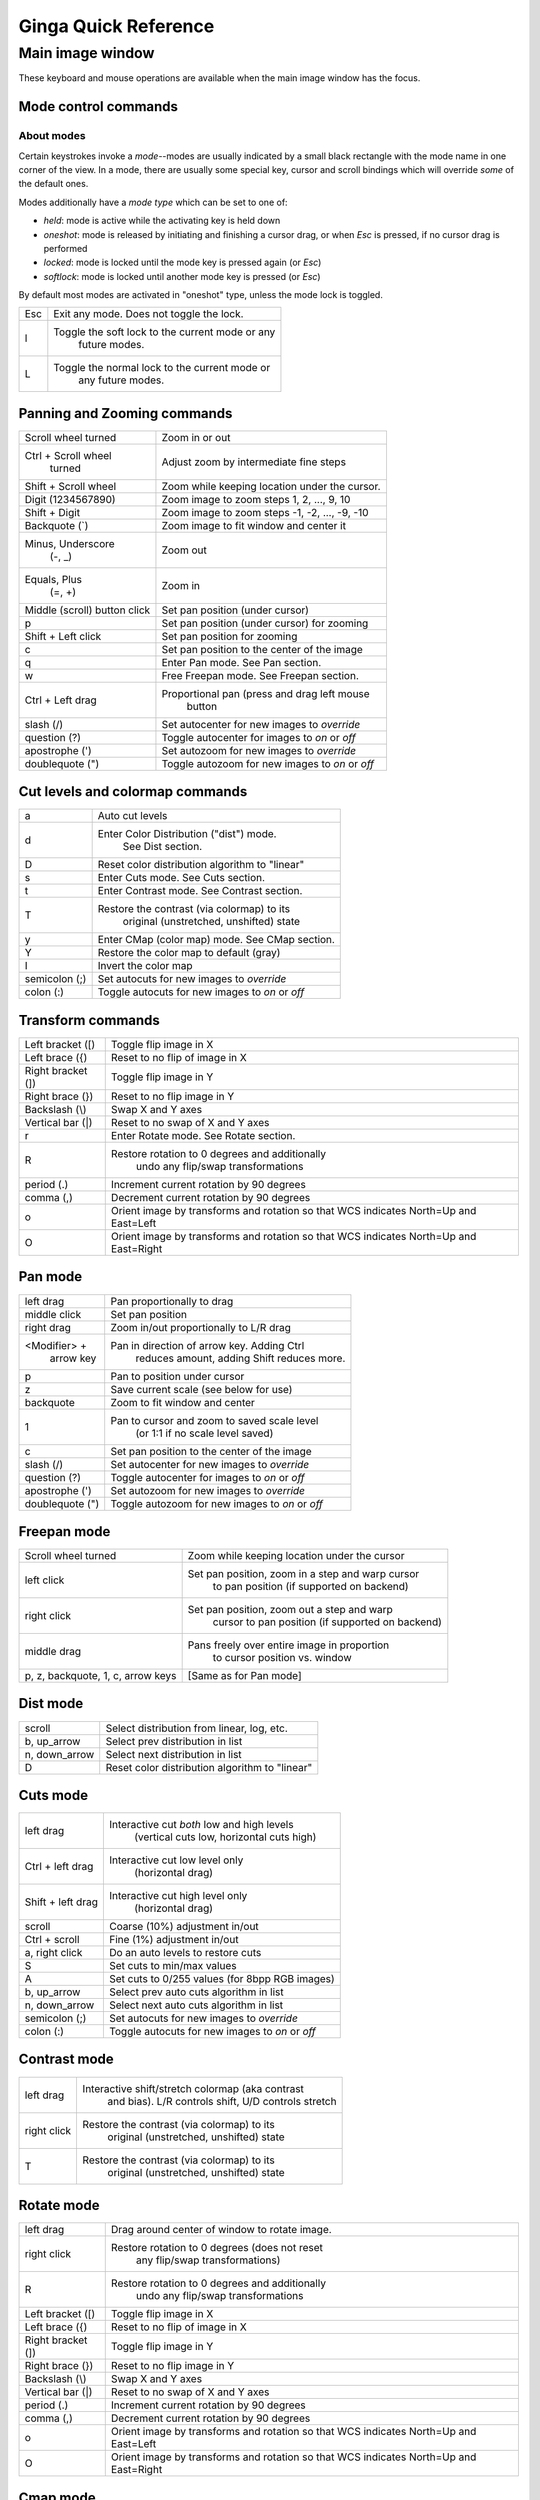 .. _ginga-quick-reference:

+++++++++++++++++++++
Ginga Quick Reference
+++++++++++++++++++++

=================
Main image window
=================

These keyboard and mouse operations are available when the main image
window has the focus.

Mode control commands
=====================

About modes
-----------
Certain keystrokes invoke a *mode*--modes are usually indicated by a
small black rectangle with the mode name in one corner of the view.
In a mode, there are usually some special key, cursor and scroll bindings
which will override *some* of the default ones.

Modes additionally have a *mode type* which can be set to one of:

* `held`: mode is active while the activating key is held down
* `oneshot`: mode is released by initiating and finishing a cursor drag,
  or when `Esc` is pressed, if no cursor drag is performed
* `locked`: mode is locked until the mode key is pressed again (or `Esc`)
* `softlock`: mode is locked until another mode key is pressed (or `Esc`)

By default most modes are activated in "oneshot" type, unless the mode
lock is toggled.

+----------------------+--------------------------------------------------+
| Esc                  | Exit any mode.  Does not toggle the lock.        |
+----------------------+--------------------------------------------------+
| l                    | Toggle the soft lock to the current mode or any  |
|                      |   future modes.                                  |
+----------------------+--------------------------------------------------+
| L                    | Toggle the normal lock to the current mode or    |
|                      |   any future modes.                              |
+----------------------+--------------------------------------------------+

Panning and Zooming commands
============================

+----------------------+--------------------------------------------------+
| Scroll wheel turned  | Zoom in or out                                   |
+----------------------+--------------------------------------------------+
| Ctrl + Scroll wheel  | Adjust zoom by intermediate fine steps           |
|   turned             |                                                  | 
+----------------------+--------------------------------------------------+
| Shift + Scroll wheel | Zoom while keeping location under the cursor.    |
+----------------------+--------------------------------------------------+
| Digit                | Zoom image to zoom steps 1, 2, ..., 9, 10        |
| (1234567890)         |                                                  |
+----------------------+--------------------------------------------------+
| Shift + Digit        | Zoom image to zoom steps -1, -2, ..., -9, -10    |
+----------------------+--------------------------------------------------+
| Backquote (\`)       | Zoom image to fit window and center it           |
+----------------------+--------------------------------------------------+
| Minus, Underscore    | Zoom out                                         |
|    (-, \_)           |                                                  |
+----------------------+--------------------------------------------------+
| Equals, Plus         | Zoom in                                          | 
|    (=, +)            |                                                  |
+----------------------+--------------------------------------------------+
| Middle (scroll)      | Set pan position (under cursor)                  |
| button click         |                                                  |
+----------------------+--------------------------------------------------+
| p                    | Set pan position (under cursor) for zooming      |
+----------------------+--------------------------------------------------+
| Shift + Left click   | Set pan position for zooming                     |
+----------------------+--------------------------------------------------+
| c                    | Set pan position to the center of the image      |
+----------------------+--------------------------------------------------+
| q                    | Enter Pan mode. See Pan section.                 | 
+----------------------+--------------------------------------------------+
| w                    | Free Freepan mode. See Freepan section.          |
+----------------------+--------------------------------------------------+
| Ctrl + Left drag     | Proportional pan (press and drag left mouse      |
|                      |     button                                       |
+----------------------+--------------------------------------------------+
| slash (/)            | Set autocenter for new images to *override*      |
+----------------------+--------------------------------------------------+
| question (?)         | Toggle autocenter for images to *on* or *off*    |
+----------------------+--------------------------------------------------+
| apostrophe (')       | Set autozoom for new images to *override*        |
+----------------------+--------------------------------------------------+
| doublequote (")      | Toggle autozoom for new images to *on* or *off*  |
+----------------------+--------------------------------------------------+

Cut levels and colormap commands
================================

+----------------------+--------------------------------------------------+
| a                    | Auto cut levels                                  |
+----------------------+--------------------------------------------------+
| d                    | Enter Color Distribution ("dist") mode.          |
|                      |  See Dist section.                               |
+----------------------+--------------------------------------------------+
| D                    | Reset color distribution algorithm to "linear"   |
+----------------------+--------------------------------------------------+
| s                    | Enter Cuts mode. See Cuts section.               |
+----------------------+--------------------------------------------------+
| t                    | Enter Contrast mode. See Contrast section.       |
+----------------------+--------------------------------------------------+
| T                    | Restore the contrast (via colormap) to its       |
|                      |   original (unstretched, unshifted) state        |
+----------------------+--------------------------------------------------+
| y                    | Enter CMap (color map) mode.  See CMap section.  |
+----------------------+--------------------------------------------------+
| Y                    | Restore the color map to default (gray)          |
+----------------------+--------------------------------------------------+
| I                    | Invert the color map                             |
+----------------------+--------------------------------------------------+
| semicolon (;)        | Set autocuts for new images to *override*        |
+----------------------+--------------------------------------------------+
| colon (:)            | Toggle autocuts for new images to *on* or *off*  |
+----------------------+--------------------------------------------------+

Transform commands
==================

+----------------------+--------------------------------------------------+
| Left bracket ([)     | Toggle flip image in X                           |
+----------------------+--------------------------------------------------+
| Left brace ({)       | Reset to no flip of image in X                   |
+----------------------+--------------------------------------------------+
| Right bracket (])    | Toggle flip image in Y                           |
+----------------------+--------------------------------------------------+
| Right brace (})      | Reset to no flip image in Y                      |
+----------------------+--------------------------------------------------+
| Backslash (\\)       | Swap X and Y axes                                |
+----------------------+--------------------------------------------------+
| Vertical bar (|)     | Reset to no swap of X and Y axes                 |
+----------------------+--------------------------------------------------+
| r                    | Enter Rotate mode.  See Rotate section.          |
+----------------------+--------------------------------------------------+
| R                    | Restore rotation to 0 degrees and additionally   |
|                      |   undo any flip/swap transformations             |
+----------------------+--------------------------------------------------+
| period (.)           | Increment current rotation by 90 degrees         |
+----------------------+--------------------------------------------------+
| comma (,)            | Decrement current rotation by 90 degrees         |
+----------------------+--------------------------------------------------+
| o                    | Orient image by transforms and rotation so that  |
|                      | WCS indicates North=Up and East=Left             |
+----------------------+--------------------------------------------------+
| O                    | Orient image by transforms and rotation so that  |
|                      | WCS indicates North=Up and East=Right            |
+----------------------+--------------------------------------------------+

Pan mode
========

+----------------------+--------------------------------------------------+
| left drag            | Pan proportionally to drag                       |
+----------------------+--------------------------------------------------+
| middle click         | Set pan position                                 |
+----------------------+--------------------------------------------------+
| right drag           | Zoom in/out proportionally to L/R drag           |
+----------------------+--------------------------------------------------+
| <Modifier> +         | Pan in direction of arrow key. Adding Ctrl       |
|    arrow key         |   reduces amount, adding Shift reduces more.     |
+----------------------+--------------------------------------------------+
| p                    | Pan to position under cursor                     |
+----------------------+--------------------------------------------------+
| z                    | Save current scale (see below for use)           |
+----------------------+--------------------------------------------------+
| backquote            | Zoom to fit window and center                    |
+----------------------+--------------------------------------------------+
| 1                    | Pan to cursor and zoom to saved scale level      |
|                      |   (or 1:1 if no scale level saved)               |
+----------------------+--------------------------------------------------+
| c                    | Set pan position to the center of the image      |
+----------------------+--------------------------------------------------+
| slash (/)            | Set autocenter for new images to *override*      |
+----------------------+--------------------------------------------------+
| question (?)         | Toggle autocenter for images to *on* or *off*    |
+----------------------+--------------------------------------------------+
| apostrophe (')       | Set autozoom for new images to *override*        |
+----------------------+--------------------------------------------------+
| doublequote (")      | Toggle autozoom for new images to *on* or *off*  |
+----------------------+--------------------------------------------------+

Freepan mode
============

+----------------------+--------------------------------------------------+
| Scroll wheel turned  | Zoom while keeping location under the cursor     |
+----------------------+--------------------------------------------------+
| left click           | Set pan position, zoom in a step and warp cursor |
|                      |   to pan position (if supported on backend)      |
+----------------------+--------------------------------------------------+
| right click          | Set pan position, zoom out a step and warp       |
|                      |  cursor to pan position (if supported on backend)|
+----------------------+--------------------------------------------------+
| middle drag          | Pans freely over entire image in proportion      |
|                      |   to cursor position vs. window                  |
+----------------------+--------------------------------------------------+
| p, z, backquote, 1,  | [Same as for Pan mode]                           |
| c, arrow keys        |                                                  |
+----------------------+--------------------------------------------------+

Dist mode
=========

+----------------------+--------------------------------------------------+
| scroll               | Select distribution from linear, log, etc.       |
+----------------------+--------------------------------------------------+
| b, up_arrow          | Select prev distribution in list                 |
+----------------------+--------------------------------------------------+
| n, down_arrow        | Select next distribution in list                 |
+----------------------+--------------------------------------------------+
| D                    | Reset color distribution algorithm to "linear"   |
+----------------------+--------------------------------------------------+

Cuts mode
=========

+----------------------+--------------------------------------------------+
| left drag            | Interactive cut *both* low and high levels       |
|                      |   (vertical cuts low, horizontal cuts high)      |
+----------------------+--------------------------------------------------+
| Ctrl + left drag     | Interactive cut low level only                   |
|                      |   (horizontal drag)                              |
+----------------------+--------------------------------------------------+
| Shift + left drag    | Interactive cut high level only                  |
|                      |   (horizontal drag)                              |
+----------------------+--------------------------------------------------+
| scroll               | Coarse (10%) adjustment in/out                   |
+----------------------+--------------------------------------------------+
| Ctrl + scroll        | Fine (1%) adjustment in/out                      |
+----------------------+--------------------------------------------------+
| a, right click       | Do an auto levels to restore cuts                |
+----------------------+--------------------------------------------------+
| S                    | Set cuts to min/max values                       |
+----------------------+--------------------------------------------------+
| A                    | Set cuts to 0/255 values (for 8bpp RGB images)   |
+----------------------+--------------------------------------------------+
| b, up_arrow          | Select prev auto cuts algorithm in list          |
+----------------------+--------------------------------------------------+
| n, down_arrow        | Select next auto cuts algorithm in list          |
+----------------------+--------------------------------------------------+
| semicolon (;)        | Set autocuts for new images to *override*        |
+----------------------+--------------------------------------------------+
| colon (:)            | Toggle autocuts for new images to *on* or *off*  |
+----------------------+--------------------------------------------------+

Contrast mode
=============

+----------------------+--------------------------------------------------+
| left drag            | Interactive shift/stretch colormap (aka contrast |
|                      |   and bias).  L/R controls shift, U/D controls   |
|                      |   stretch                                        |
+----------------------+--------------------------------------------------+
| right click          | Restore the contrast (via colormap) to its       |
|                      |   original (unstretched, unshifted) state        |
+----------------------+--------------------------------------------------+
| T                    | Restore the contrast (via colormap) to its       |
|                      |   original (unstretched, unshifted) state        |
+----------------------+--------------------------------------------------+

Rotate mode
===========

+----------------------+--------------------------------------------------+
| left drag            | Drag around center of window to rotate image.    |
+----------------------+--------------------------------------------------+
| right click          | Restore rotation to 0 degrees (does not reset    |
|                      |   any flip/swap transformations)                 |
+----------------------+--------------------------------------------------+
| R                    | Restore rotation to 0 degrees and additionally   |
|                      |   undo any flip/swap transformations             |
+----------------------+--------------------------------------------------+
| Left bracket ([)     | Toggle flip image in X                           |
+----------------------+--------------------------------------------------+
| Left brace ({)       | Reset to no flip of image in X                   |
+----------------------+--------------------------------------------------+
| Right bracket (])    | Toggle flip image in Y                           |
+----------------------+--------------------------------------------------+
| Right brace (})      | Reset to no flip image in Y                      |
+----------------------+--------------------------------------------------+
| Backslash (\\)       | Swap X and Y axes                                |
+----------------------+--------------------------------------------------+
| Vertical bar (|)     | Reset to no swap of X and Y axes                 |
+----------------------+--------------------------------------------------+
| period (.)           | Increment current rotation by 90 degrees         |
+----------------------+--------------------------------------------------+
| comma (,)            | Decrement current rotation by 90 degrees         |
+----------------------+--------------------------------------------------+
| o                    | Orient image by transforms and rotation so that  |
|                      | WCS indicates North=Up and East=Left             |
+----------------------+--------------------------------------------------+
| O                    | Orient image by transforms and rotation so that  |
|                      | WCS indicates North=Up and East=Right            |
+----------------------+--------------------------------------------------+

Cmap mode
=========

+----------------------+--------------------------------------------------+
| scroll               | Select color map                                 |
+----------------------+--------------------------------------------------+
| left drag            | Rotate color map                                 |
+----------------------+--------------------------------------------------+
| right click          | Unrotate color map                               |
+----------------------+--------------------------------------------------+
| b, up_arrow          | Select prev color map in list                    |
+----------------------+--------------------------------------------------+
| n, down_arrow        | Select next color map in list                    |
+----------------------+--------------------------------------------------+
| I                    | Toggle invert color map                          |
+----------------------+--------------------------------------------------+
| r                    | Restore color map to unrotated, uninverted state |
+----------------------+--------------------------------------------------+
| Ctrl + scroll        | Select intensity map                             |
+----------------------+--------------------------------------------------+
| j, left_arrow        | Select prev intensity map in list                |
+----------------------+--------------------------------------------------+
| k, right_arrow       | Select next intensity map in list                |
+----------------------+--------------------------------------------------+
| i                    | Restore intensity map to "ramp"                  |
+----------------------+--------------------------------------------------+
| c                    | Toggle a color bar overlay on the image          |
+----------------------+--------------------------------------------------+
| Y                    | Restore the color map to default ('gray')        |
+----------------------+--------------------------------------------------+

Autozoom setting
================

The "autozoom" setting can be set to one of: "on", "override", "once" or
"off".  This affects the behavior of the viewer when changing to a new
image (when done in the typical way) as follows:

* `on`: the image will be scaled to fit the window
* `override`: like `on`, except that once the zoom/scale is changed by the
  user manually it turns the setting to `off`
* `once`: like `on`, except that the setting is turned to `off` after the
  first image
* `off`: an image scaled to the current viewer setting

[In the Reference Viewer, this is set under the "Zoom New" setting in the
channel preferences.]

Autocenter setting
==================

The "autocenter" setting can be set to one of: "on", "override", "once" or
"off".  This affects the behavior of the viewer when changing to a new
image (when done in the typical way) as follows:

* `on`: the pan position will be set to the center of the image
* `override`: like `on`, except that once the pan position is changed by the
  user manually it turns the setting to `off`
* `once`: like `on`, except that the setting is turned to `off` after the
  first image
* `off`: the pan position is taken from the current viewer setting

[In the Reference Viewer, this is set under the "Center New" setting in the
channel preferences.]

Autocuts setting
================

The "autocuts" setting can be set to one of: "on", "override", "once" or
"off".  This affects the behavior of the viewer when changing to a new
image (when done in the typical way) as follows:

* `on`: the cut levels for the image will be calculated and set according
  to the autocuts algorithm setting
* `override`: like `on`, except that once the cut levels are changed by the
  user manually it turns the setting to `off`
* `once`: like `on`, except that the setting is turned to `off` after the
  first image
* `off`: the cut levels are applied from the current viewer setting

[In the Reference Viewer, this is set under the "Cut New" setting in the
channel preferences.]


Reference Viewer Only
=====================

+----------------------+--------------------------------------------------+
| H                    | Raise Header tab                                 |
+----------------------+--------------------------------------------------+
| Z                    | Raise Zoom tab                                   |
+----------------------+--------------------------------------------------+
| D                    | Raise Dialogs tab                                |
+----------------------+--------------------------------------------------+
| C                    | Raise Contents tab                               |
+----------------------+--------------------------------------------------+
| less than (<)        | Toggle collapse left pane                        |
+----------------------+--------------------------------------------------+
| greater than (>)     | Toggle collapse right pane                       | 
+----------------------+--------------------------------------------------+
| f                    | Toggle full screen                               | 
+----------------------+--------------------------------------------------+
| F                    | Panoramic full screen                            | 
+----------------------+--------------------------------------------------+
| m                    | Maximize window                                  | 
+----------------------+--------------------------------------------------+
| j                    | Cycle workspace type (tabs/mdi/stack/grid).      | 
|                      |   Note that "mdi" type is not supported on all   |
|                      |   platforms.                                     |
+----------------------+--------------------------------------------------+
| k                    | Add a channel with a generic name.               | 
+----------------------+--------------------------------------------------+
| Left, Right          | Previous/Next channel.                           | 
|   (arrow keys)       |                                                  |
+----------------------+--------------------------------------------------+
| Up, Down             | Previous/Next image in channel.                  | 
|   (arrow keys)       |                                                  |
+----------------------+--------------------------------------------------+

.. note:: If there are one or more plugins active, additional mouse
	  or keyboard bindings may be present.  In general, the left
	  mouse button is used to select, pick or move, and the right
	  mouse button is used to draw a shape for the operation.  

	  On the Mac, control + mouse button can also be used to draw
	  or right click.  You can also press and release the space bar
	  to make the next drag operation a drawing operation.




